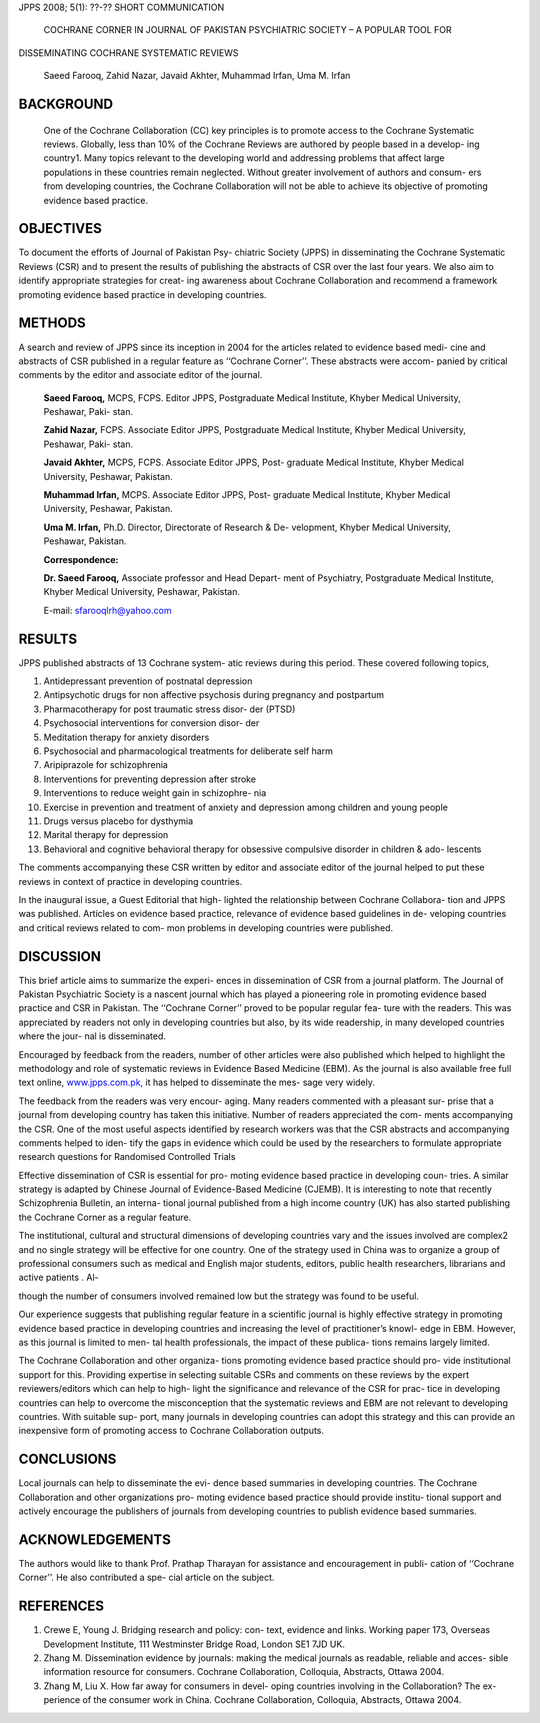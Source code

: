 JPPS 2008; 5(1): ??-?? SHORT COMMUNICATION

   COCHRANE CORNER IN JOURNAL OF PAKISTAN PSYCHIATRIC SOCIETY – A
   POPULAR TOOL FOR

DISSEMINATING COCHRANE SYSTEMATIC REVIEWS

   Saeed Farooq, Zahid Nazar, Javaid Akhter, Muhammad Irfan, Uma M.
   Irfan

BACKGROUND
==========

   One of the Cochrane Collaboration (CC) key principles is to promote
   access to the Cochrane Systematic reviews. Globally, less than 10% of
   the Cochrane Reviews are authored by people based in a develop- ing
   country1. Many topics relevant to the developing world and addressing
   problems that affect large populations in these countries remain
   neglected. Without greater involvement of authors and consum- ers
   from developing countries, the Cochrane Collaboration will not be
   able to achieve its objective of promoting evidence based practice.

OBJECTIVES
==========

To document the efforts of Journal of Pakistan Psy- chiatric Society
(JPPS) in disseminating the Cochrane Systematic Reviews (CSR) and to
present the results of publishing the abstracts of CSR over the last
four years. We also aim to identify appropriate strategies for creat-
ing awareness about Cochrane Collaboration and recommend a framework
promoting evidence based practice in developing countries.

METHODS
=======

A search and review of JPPS since its inception in 2004 for the articles
related to evidence based medi- cine and abstracts of CSR published in a
regular feature as ‘‘Cochrane Corner’’. These abstracts were accom-
panied by critical comments by the editor and associate editor of the
journal.

   **Saeed Farooq,** MCPS, FCPS. Editor JPPS, Postgraduate Medical
   Institute, Khyber Medical University, Peshawar, Paki- stan.

   **Zahid Nazar,** FCPS. Associate Editor JPPS, Postgraduate Medical
   Institute, Khyber Medical University, Peshawar, Paki- stan.

   **Javaid Akhter,** MCPS, FCPS. Associate Editor JPPS, Post- graduate
   Medical Institute, Khyber Medical University, Peshawar, Pakistan.

   **Muhammad Irfan,** MCPS. Associate Editor JPPS, Post- graduate
   Medical Institute, Khyber Medical University, Peshawar, Pakistan.

   **Uma M. Irfan,** Ph.D. Director, Directorate of Research & De-
   velopment, Khyber Medical University, Peshawar, Pakistan.

   **Correspondence:**

   **Dr. Saeed Farooq,** Associate professor and Head Depart- ment of
   Psychiatry, Postgraduate Medical Institute, Khyber Medical
   University, Peshawar, Pakistan.

   E-mail: sfarooqlrh@yahoo.com

RESULTS
=======

JPPS published abstracts of 13 Cochrane system- atic reviews during this
period. These covered following topics,

1.  Antidepressant prevention of postnatal depression

2.  Antipsychotic drugs for non affective psychosis during pregnancy and
    postpartum

3.  Pharmacotherapy for post traumatic stress disor- der (PTSD)

4.  Psychosocial interventions for conversion disor- der

5.  Meditation therapy for anxiety disorders

6.  Psychosocial and pharmacological treatments for deliberate self harm

7.  Aripiprazole for schizophrenia

8.  Interventions for preventing depression after stroke

9.  Interventions to reduce weight gain in schizophre- nia

10. Exercise in prevention and treatment of anxiety and depression among
    children and young people

11. Drugs versus placebo for dysthymia

12. Marital therapy for depression

13. Behavioral and cognitive behavioral therapy for obsessive compulsive
    disorder in children & ado- lescents

The comments accompanying these CSR written by editor and associate
editor of the journal helped to put these reviews in context of practice
in developing countries.

In the inaugural issue, a Guest Editorial that high- lighted the
relationship between Cochrane Collabora- tion and JPPS was published.
Articles on evidence based practice, relevance of evidence based
guidelines in de- veloping countries and critical reviews related to
com- mon problems in developing countries were published.

DISCUSSION
==========

This brief article aims to summarize the experi- ences in dissemination
of CSR from a journal platform. The Journal of Pakistan Psychiatric
Society is a nascent journal which has played a pioneering role in
promoting evidence based practice and CSR in Pakistan. The ‘‘Cochrane
Corner’’ proved to be popular regular fea- ture with the readers. This
was appreciated by readers not only in developing countries but also, by
its wide readership, in many developed countries where the jour- nal is
disseminated.

Encouraged by feedback from the readers, number of other articles were
also published which helped to highlight the methodology and role of
systematic reviews in Evidence Based Medicine (EBM). As the journal is
also available free full text online,
`www.jpps.com.pk, <http://www.jpps.com.pk/>`__ it has helped to
disseminate the mes- sage very widely.

The feedback from the readers was very encour- aging. Many readers
commented with a pleasant sur- prise that a journal from developing
country has taken this initiative. Number of readers appreciated the
com- ments accompanying the CSR. One of the most useful aspects
identified by research workers was that the CSR abstracts and
accompanying comments helped to iden- tify the gaps in evidence which
could be used by the researchers to formulate appropriate research
questions for Randomised Controlled Trials

Effective dissemination of CSR is essential for pro- moting evidence
based practice in developing coun- tries. A similar strategy is adapted
by Chinese Journal of Evidence-Based Medicine (CJEMB). It is interesting
to note that recently Schizophrenia Bulletin, an interna- tional journal
published from a high income country (UK) has also started publishing
the Cochrane Corner as a regular feature.

The institutional, cultural and structural dimensions of developing
countries vary and the issues involved are complex2 and no single
strategy will be effective for one country. One of the strategy used in
China was to organize a group of professional consumers such as medical
and English major students, editors, public health researchers,
librarians and active patients . Al-

though the number of consumers involved remained low but the strategy
was found to be useful.

Our experience suggests that publishing regular feature in a scientific
journal is highly effective strategy in promoting evidence based
practice in developing countries and increasing the level of
practitioner’s knowl- edge in EBM. However, as this journal is limited
to men- tal health professionals, the impact of these publica- tions
remains largely limited.

The Cochrane Collaboration and other organiza- tions promoting evidence
based practice should pro- vide institutional support for this.
Providing expertise in selecting suitable CSRs and comments on these
reviews by the expert reviewers/editors which can help to high- light
the significance and relevance of the CSR for prac- tice in developing
countries can help to overcome the misconception that the systematic
reviews and EBM are not relevant to developing countries. With suitable
sup- port, many journals in developing countries can adopt this strategy
and this can provide an inexpensive form of promoting access to Cochrane
Collaboration outputs.

CONCLUSIONS
===========

Local journals can help to disseminate the evi- dence based summaries in
developing countries. The Cochrane Collaboration and other organizations
pro- moting evidence based practice should provide institu- tional
support and actively encourage the publishers of journals from
developing countries to publish evidence based summaries.

ACKNOWLEDGEMENTS
================

The authors would like to thank Prof. Prathap Tharayan for assistance
and encouragement in publi- cation of ‘‘Cochrane Corner’’. He also
contributed a spe- cial article on the subject.

REFERENCES
==========

1. Crewe E, Young J. Bridging research and policy: con- text, evidence
   and links. Working paper 173, Overseas Development Institute, 111
   Westminster Bridge Road, London SE1 7JD UK.

2. Zhang M. Dissemination evidence by journals: making the medical
   journals as readable, reliable and acces- sible information resource
   for consumers. Cochrane Collaboration, Colloquia, Abstracts, Ottawa
   2004.

3. Zhang M, Liu X. How far away for consumers in devel- oping countries
   involving in the Collaboration? The ex- perience of the consumer work
   in China. Cochrane Collaboration, Colloquia, Abstracts, Ottawa 2004.
